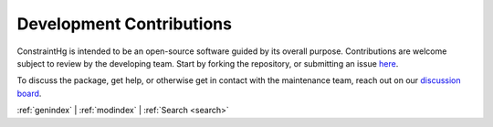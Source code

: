 =========================
Development Contributions
=========================

.. start contributions

ConstraintHg is intended to be an open-source software guided by its overall purpose. Contributions are welcome subject to review by the developing team. Start by forking the repository, or submitting an issue `here <https://github.com/jmorris335/ConstraintHg/issues>`_.

.. end contributions

To discuss the package, get help, or otherwise get in contact with the maintenance team, reach out on our `discussion board <https://github.com/jmorris335/ConstraintHg/discussions>`_.

:ref:`genindex` \| :ref:`modindex` \| :ref:`Search <search>`